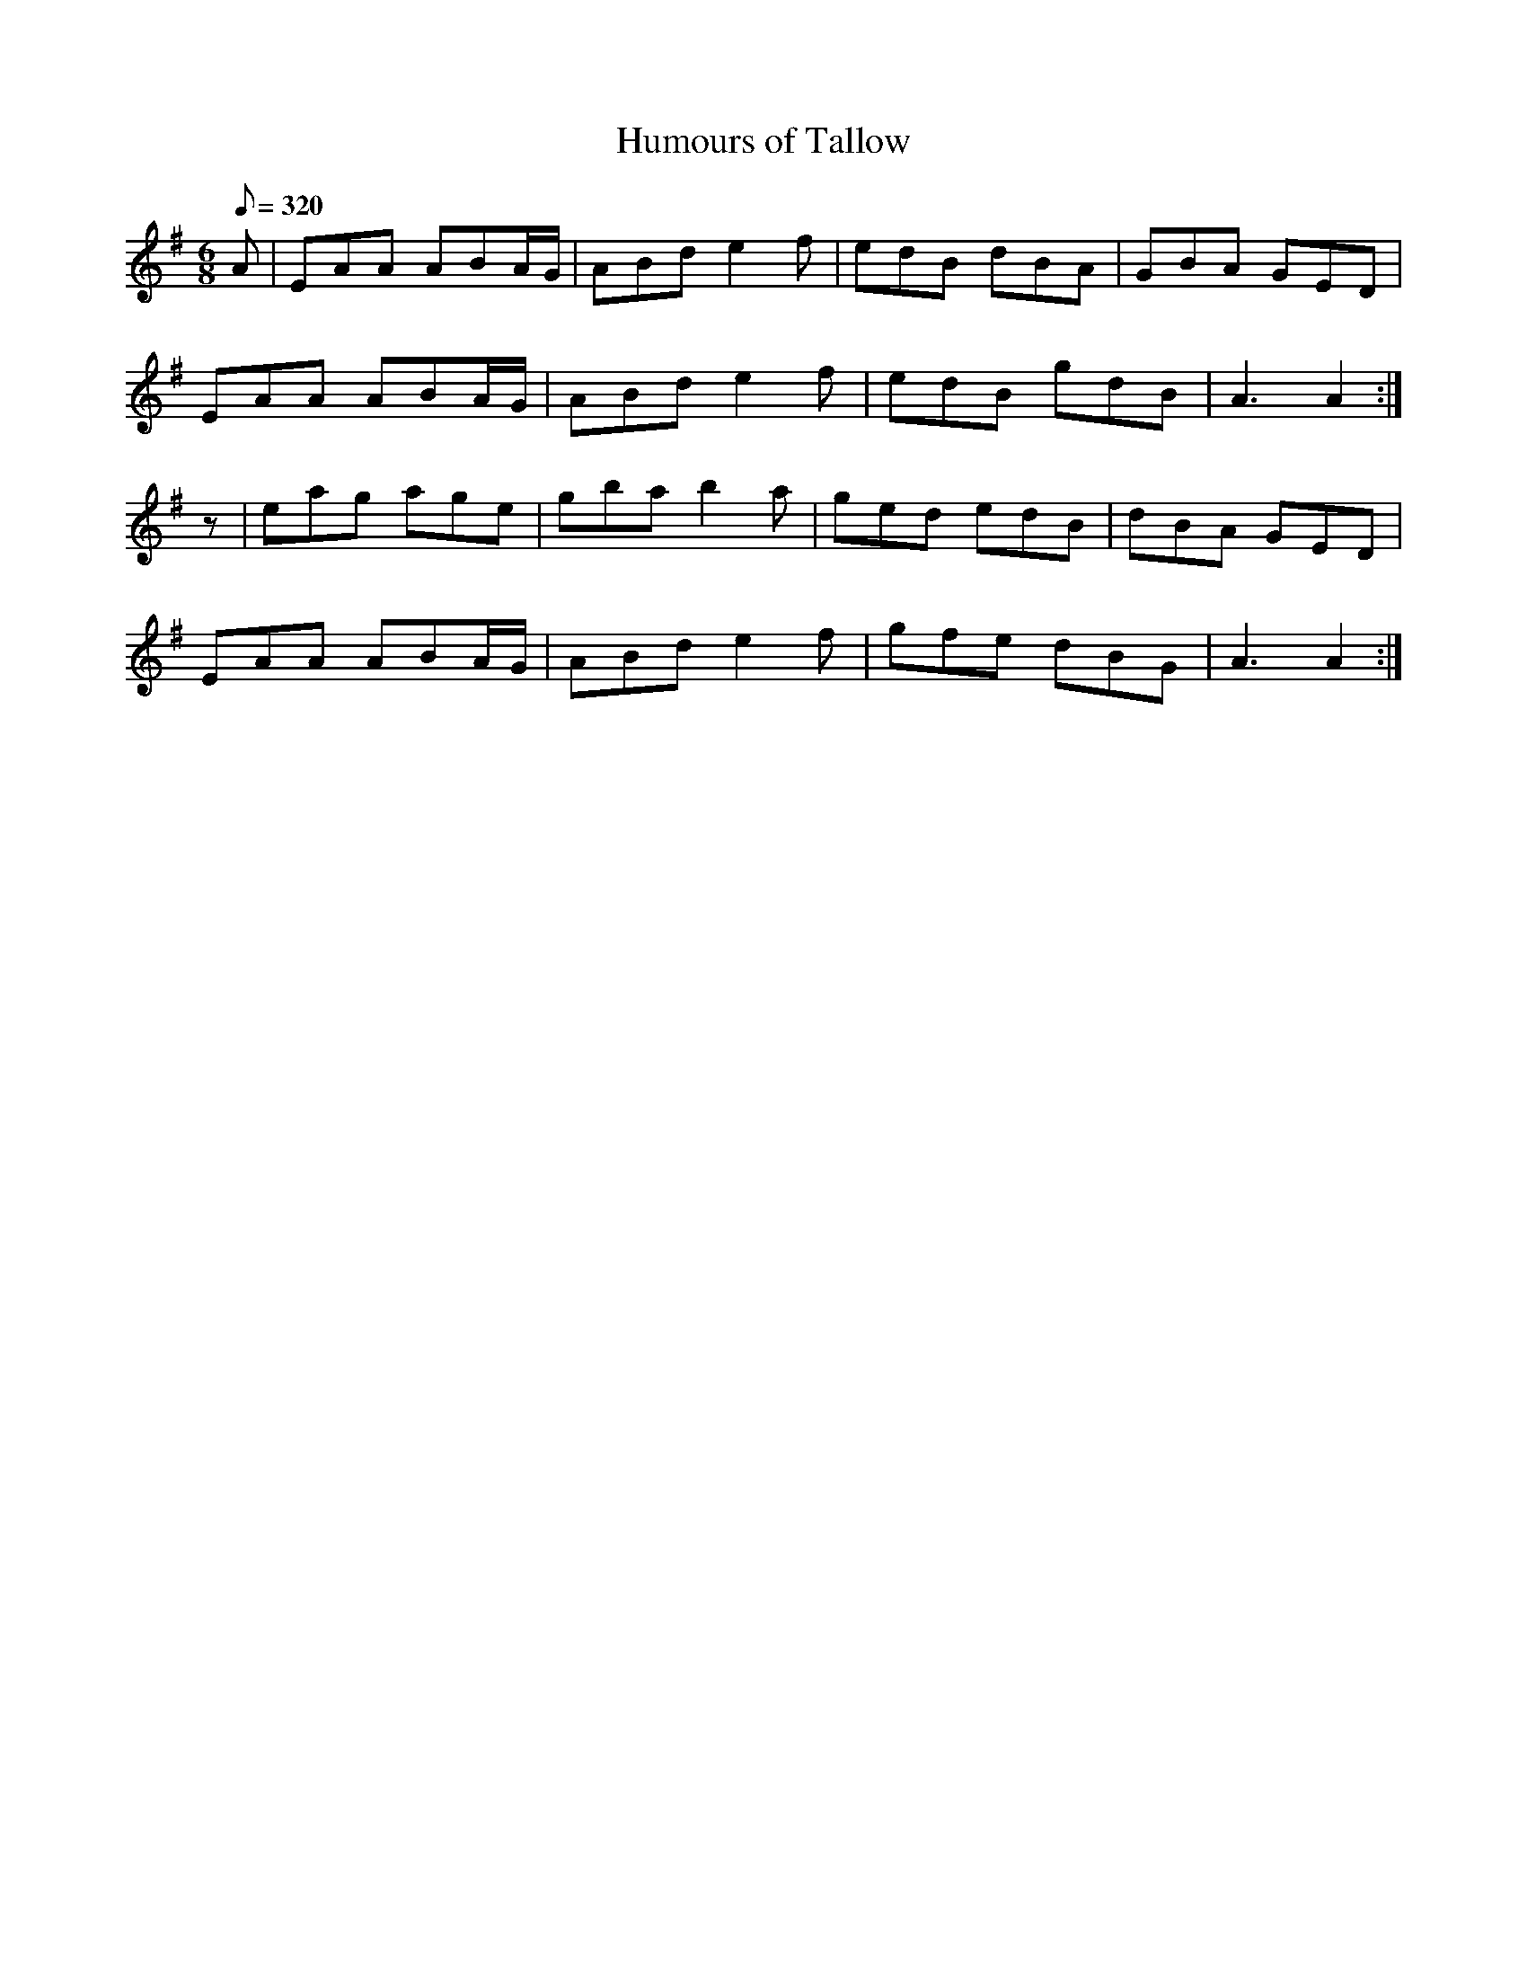 X:350
T: Humours of Tallow
N: O'Farrell's Pocket Companion v.4 (Sky ed. p.151)
N: "Irish"
M: 6/8
L: 1/8
Q: 320
R: jig
K: Ador
A| EAA ABA/G/| ABd e2f| edB dBA| GBA GED|
EAA ABA/G/| ABd e2f| edB gdB| A3A2 :|
z| eag age| gba b2a| ged edB| dBA GED|
EAA ABA/G/| ABd e2f| gfe dBG| A3A2:|
